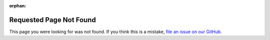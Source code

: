 :orphan:

Requested Page Not Found
========================

This page you were looking for was not found. If you think this is a mistake, `file an issue on our GitHub. <https://github.com/PhotonVision/photonvision-docs/issues>`__
